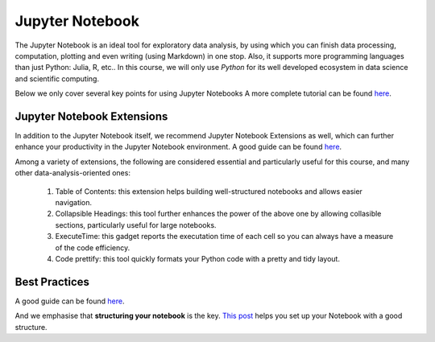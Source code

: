 .. _JNO:

Jupyter Notebook
================


The Jupyter Notebook is an ideal tool for exploratory data analysis,
by using which you can finish data processing, computation, plotting and
even writing (using Markdown) in one stop.
Also, it supports more programming languages than just Python: Julia, R, etc..
In this course, we will only use *Python* for its well developed ecosystem in
data science and scientific computing.

Below we only cover several key points for using Jupyter Notebooks
A more complete tutorial can be found
`here <https://www.dataquest.io/blog/jupyter-notebook-tutorial/>`__.

Jupyter Notebook Extensions
----------------------------------

In addition to the Jupyter Notebook itself,
we recommend Jupyter Notebook Extensions as well, which can further
enhance your productivity in the Jupyter Notebook environment.
A good guide can be found `here <https://towardsdatascience.com/jupyter-notebook-extensions-517fa69d2231>`__.

Among a variety of extensions, the following are considered essential and particularly
useful for this course, and many other data-analysis-oriented ones:

    #. Table of Contents: this extension helps building well-structured notebooks and allows easier navigation.

    #. Collapsible Headings: this tool further enhances the power of the above one by allowing collasible sections, particularly useful for large notebooks.

    #. ExecuteTime: this gadget reports the executation time of each cell so you can always have a measure of the code efficiency.

    #. Code prettify: this tool quickly formats your Python code with a pretty and tidy layout.


Best Practices
----------------------------------

A good guide can be found `here <https://https://towardsdatascience.com/jupyter-notebook-best-practices-f430a6ba8c69>`__.

And we emphasise that **structuring your notebook** is the key.
`This post <https://towardsdatascience.com/set-your-jupyter-notebook-up-right-with-this-extension-24921838a332>`__ helps you
set up your Notebook with a good structure.
